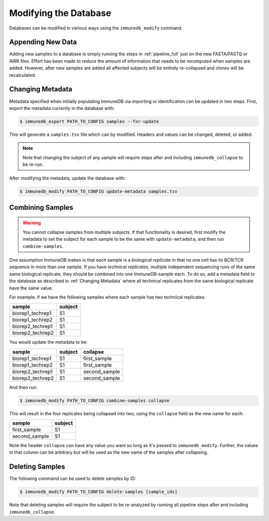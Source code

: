 .. _modifying:

Modifying the Database
======================
Databases can be modified in various ways using the ``immunedb_modify``
command.

Appending New Data
------------------
Adding new samples to a database is simply running the steps in
:ref:`pipeline_full` just on the new FASTA/FASTQ or AIRR files.  Effort has
been made to reduce the amount of information that needs to be recomputed when
samples are added.  However, after new samples are added all affected subjects
will be entirely re-collapsed and clones will be recalculated.


Changing Metadata
-----------------
Metadata specified when initially populating ImmuneDB via importing or
identification can be updated in two steps.  First, export the metadata
currently in the database with:

.. code-block:: bash

    $ immunedb_export PATH_TO_CONFIG samples --for-update

This will generate a ``samples.tsv`` file which can by modified.  Headers and
values can be changed, deleted, or added.

.. note::

    Note that changing the subject of any sample will require steps after and
    including ``immunedb_collapse`` to be re-run.

After modifying the metadata, update the database with:

.. code-block:: bash

    $ immunedb_modify PATH_TO_CONFIG update-metadata samples.tsv


Combining Samples
-----------------
.. warning::

    You cannot collapse samples from multiple subjects.  If that functionality
    is desired, first modify the metadata to set the subject for each sample to
    be the same with ``update-metadata``, and then run ``combine-samples``.

One assumption ImmuneDB makes is that each sample is a *biological replicate*
in that no one cell has its BCR/TCR sequence in more than one sample.  If you
have *technical replicates*, multiple independent sequencing runs of the same
same biological replicate, they should be combined into one ImmuneDB-sample
each.  To do so, add a metadata field to the database as described in
:ref:`Changing Metadata` where all technical replicates from the same
biological replicate have the same value.

For example, if we have the following samples where each sample has two
technical replicates:

================    =======
sample              subject
================    =======
biorep1_techrep1    S1
biorep1_techrep2    S1
biorep2_techrep1    S1
biorep2_techrep2    S1
================    =======

You would update the metadata to be:

================    =======     ========
sample              subject     collapse
================    =======     ========
biorep1_techrep1    S1          first_sample
biorep1_techrep2    S1          first_sample
biorep2_techrep1    S1          second_sample
biorep2_techrep2    S1          second_sample
================    =======     ========

And then run:

.. code-block:: bash

    $ immunedb_modify PATH_TO_CONFIG combine-samples collapse

This will result in the four replicates being collapsed into two, using the
``collapse`` field as the new name for each:

================    =======
sample              subject
================    =======
first_sample        S1
second_sample       S1
================    =======

Note the header ``collapse`` can have any value you want so long as it's passed
to ``immunedb_modify``.  Further, the values in that column can be arbitrary
but will be used as the new name of the samples after collapsing.

Deleting Samples
----------------
The following command can be used to delete samples by ID:


.. code-block:: bash

    $ immunedb_modify PATH_TO_CONFIG delete-samples [sample_ids]

Note that deleting samples will require the subject to be re-analyzed by
running all pipeline steps after and including ``immunedb_collapse``.
